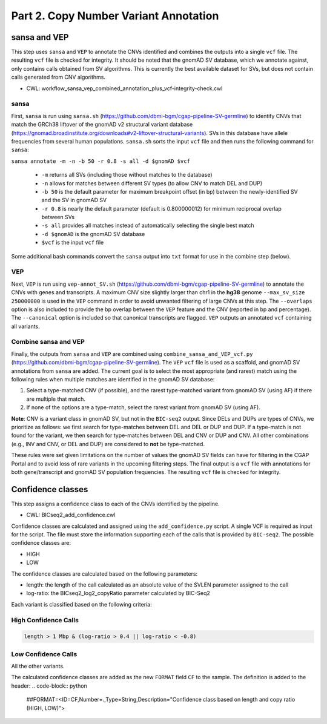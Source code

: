 ======================================
Part 2. Copy Number Variant Annotation
======================================

sansa and VEP
+++++++++++++

This step uses ``sansa`` and ``VEP`` to annotate the CNVs identified and combines the outputs into a single ``vcf`` file. The resulting ``vcf`` file is checked for integrity. It should be noted that the gnomAD SV database, which we annotate against, only contains calls obtained from SV algorithms. This is currently the best available dataset for SVs, but does not contain calls generated from CNV algorithms.

* CWL: workflow_sansa_vep_combined_annotation_plus_vcf-integrity-check.cwl

sansa
-----

First, ``sansa`` is run using ``sansa.sh`` (https://github.com/dbmi-bgm/cgap-pipeline-SV-germline) to identify CNVs that match the GRCh38 liftover of the gnomAD v2 structural variant database (https://gnomad.broadinstitute.org/downloads#v2-liftover-structural-variants). SVs in this database have allele frequencies from several human populations. ``sansa.sh`` sorts the input ``vcf`` file and then runs the following command for ``sansa``:

``sansa annotate -m -n -b 50 -r 0.8 -s all -d $gnomAD $vcf``

  - ``-m`` returns all SVs (including those without matches to the database)
  - ``-n`` allows for matches between different SV types (to allow CNV to match DEL and DUP)
  - ``-b 50`` is the default parameter for maximum breakpoint offset (in bp) between the newly-identified SV and the SV in gnomAD SV
  - ``-r 0.8`` is nearly the default parameter (default is 0.800000012) for minimum reciprocal overlap between SVs
  - ``-s all`` provides all matches instead of automatically selecting the single best match
  - ``-d $gnomAD`` is the gnomAD SV database
  - ``$vcf`` is the input ``vcf`` file

Some additional bash commands convert the ``sansa`` output into ``txt`` format for use in the combine step (below).

VEP
---

Next, ``VEP`` is run using ``vep-annot_SV.sh`` (https://github.com/dbmi-bgm/cgap-pipeline-SV-germline) to annotate the CNVs with genes and transcripts. A maximum CNV size slightly larger than chr1 in the **hg38** genome ``--max_sv_size 250000000`` is used in the ``VEP`` command in order to avoid unwanted filtering of large CNVs at this step. The ``--overlaps`` option is also included to provide the bp overlap between the ``VEP`` feature and the CNV (reported in bp and percentage). The ``--canonical`` option is included so that canonical transcripts are flagged. ``VEP`` outputs an annotated ``vcf`` containing all variants.

Combine sansa and VEP
---------------------

Finally, the outputs from ``sansa`` and ``VEP`` are combined using ``combine_sansa_and_VEP_vcf.py`` (https://github.com/dbmi-bgm/cgap-pipeline-SV-germline). The ``VEP`` ``vcf`` file is used as a scaffold, and gnomAD SV annotations from ``sansa`` are added. The current goal is to select the most appropriate (and rarest) match using the following rules when multiple matches are identified in the gnomAD SV database:

1. Select a type-matched CNV (if possible), and the rarest type-matched variant from gnomAD SV (using AF) if there are multiple that match.

2. If none of the options are a type-match, select the rarest variant from gnomAD SV (using AF).

**Note**: CNV is a variant class in gnomAD SV, but not in the ``BIC-seq2`` output. Since DELs and DUPs are types of CNVs, we prioritize as follows: we first search for type-matches between DEL and DEL or DUP and DUP.  If a type-match is not found for the variant, we then search for type-matches between DEL and CNV or DUP and CNV. All other combinations (e.g., INV and CNV, or DEL and DUP) are considered to **not** be type-matched.

These rules were set given limitations on the number of values the gnomAD SV fields can have for filtering in the CGAP Portal and to avoid loss of rare variants in the upcoming filtering steps. The final output is a ``vcf`` file with annotations for both gene/transcript and gnomAD SV population frequencies. The resulting ``vcf`` file is checked for integrity.

Confidence classes
++++++++++++++++++

This step assigns a confidence class to each of the CNVs identified by the pipeline.

* CWL: BICseq2_add_confidence.cwl

Confidence classes are calculated and assigned using the ``add_confidence.py`` script.
A single VCF is required as input for the script. The file must store the information supporting each of the calls that is provided by ``BIC-seq2``.
The possible confidence classes are:

-	HIGH
-	LOW

The confidence classes are calculated based on the following parameters:

-	length: the length of the call calculated as an absolute value of the SVLEN parameter assigned to the call
-	log-ratio: the BICseq2_log2_copyRatio parameter calculated by BIC-Seq2

Each variant is classified based on the following criteria: 

High Confidence Calls
---------------------

.. code-block:: python

  length > 1 Mbp & (log-ratio > 0.4 || log-ratio < -0.8)

Low Confidence Calls
--------------------

All the other variants.


The calculated confidence classes are added as the new ``FORMAT`` field ``CF`` to the sample. The definition is added to the header:
.. code-block:: python

  ##FORMAT=<ID=CF,Number=.,Type=String,Description="Confidence class based on length and copy ratio (HIGH, LOW)">
